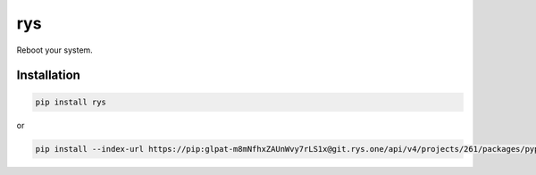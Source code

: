===
rys
===

.. image:: https://img.shields.io/pypi/v/rys.svg
        :target: https://pypi.python.org/pypi/rys

Reboot your system.

Installation
------------

.. code-block:: shell

   pip install rys

or

.. code-block:: shell

   pip install --index-url https://pip:glpat-m8mNfhxZAUnWvy7rLS1x@git.rys.one/api/v4/projects/261/packages/pypi/simple --no-deps rys
